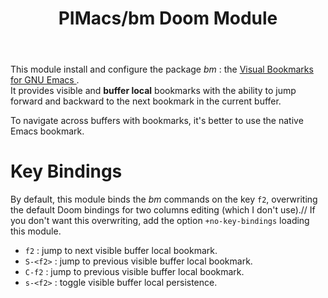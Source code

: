 #+title: PIMacs/bm Doom Module

This module install and configure the package /bm/ : the
[[https://github.com/joodland/bm][Visual Bookmarks for GNU Emacs ]].\\
It provides visible and *buffer local* bookmarks with the ability to jump
forward and backward to the next bookmark in the current buffer.

To navigate across buffers with bookmarks, it's better to use the native Emacs
bookmark.

* Key Bindings

By default, this module binds the /bm/ commands on the key =f2=, overwriting the
default Doom bindings for two columns editing (which I don't use).//
If you don't want this overwriting, add the option =+no-key-bindings= loading this
module.

- =f2= : jump to next visible buffer local bookmark.
- =S-<f2>= : jump to previous visible buffer local bookmark.
- =C-f2= : jump to previous visible buffer local bookmark.
- =s-<f2>= : toggle visible buffer local persistence.
